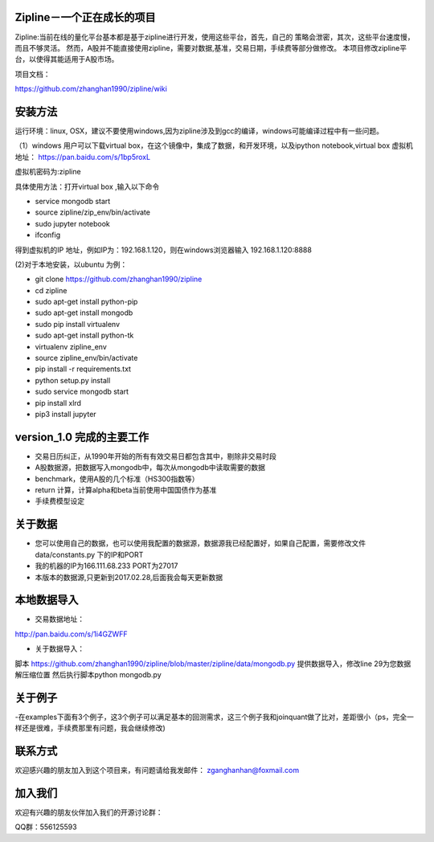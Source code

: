 Zipline－一个正在成长的项目
=======
Zipline:当前在线的量化平台基本都是基于zipline进行开发，使用这些平台，首先，自己的
策略会泄密，其次，这些平台速度慢，而且不够灵活。
然而，A股并不能直接使用zipline，需要对数据,基准，交易日期，手续费等部分做修改。
本项目修改zipline平台，以使得其能适用于A股市场。


项目文档：

https://github.com/zhanghan1990/zipline/wiki

安装方法
========
运行环境：linux, OSX，建议不要使用windows,因为zipline涉及到gcc的编译，windows可能编译过程中有一些问题。

（1）windows 用户可以下载virtual box，在这个镜像中，集成了数据，和开发环境，以及ipython notebook,virtual box 虚拟机地址： https://pan.baidu.com/s/1bp5roxL

虚拟机密码为:zipline

具体使用方法：打开virtual box ,输入以下命令

- service mongodb start

- source zipline/zip_env/bin/activate

- sudo jupyter notebook

- ifconfig

得到虚拟机的IP 地址，例如IP为：192.168.1.120，则在windows浏览器输入 192.168.1.120:8888


(2)对于本地安装，以ubuntu 为例：

- git clone https://github.com/zhanghan1990/zipline
- cd zipline
- sudo apt-get install python-pip
- sudo apt-get install mongodb
- sudo pip install virtualenv
- sudo apt-get install python-tk
- virtualenv zipline_env
- source zipline_env/bin/activate
- pip install -r requirements.txt
- python setup.py install
- sudo service mongodb start
- pip install xlrd
- pip3 install jupyter




version_1.0 完成的主要工作
=======================

- 交易日历纠正，从1990年开始的所有有效交易日都包含其中，剔除非交易时段
- A股数据源，把数据写入mongodb中，每次从mongodb中读取需要的数据
- benchmark，使用A股的几个标准（HS300指数等）
- return 计算，计算alpha和beta当前使用中国国债作为基准
- 手续费模型设定


关于数据
========

- 您可以使用自己的数据，也可以使用我配置的数据源，数据源我已经配置好，如果自己配置，需要修改文件 data/constants.py 下的IP和PORT
- 我的机器的IP为166.111.68.233 PORT为27017
- 本版本的数据源,只更新到2017.02.28,后面我会每天更新数据

本地数据导入
===========
- 交易数据地址：
http://pan.baidu.com/s/1i4GZWFF

- 关于数据导入：
脚本 https://github.com/zhanghan1990/zipline/blob/master/zipline/data/mongodb.py 提供数据导入，修改line 29为您数据解压缩位置
然后执行脚本python mongodb.py


关于例子
========

-在examples下面有3个例子，这3个例子可以满足基本的回测需求，这三个例子我和joinquant做了比对，差距很小（ps，完全一样还是很难，手续费那里有问题，我会继续修改)

联系方式
========

欢迎感兴趣的朋友加入到这个项目来，有问题请给我发邮件：
zganghanhan@foxmail.com

加入我们
=======
欢迎有兴趣的朋友伙伴加入我们的开源讨论群：


QQ群：556125593
